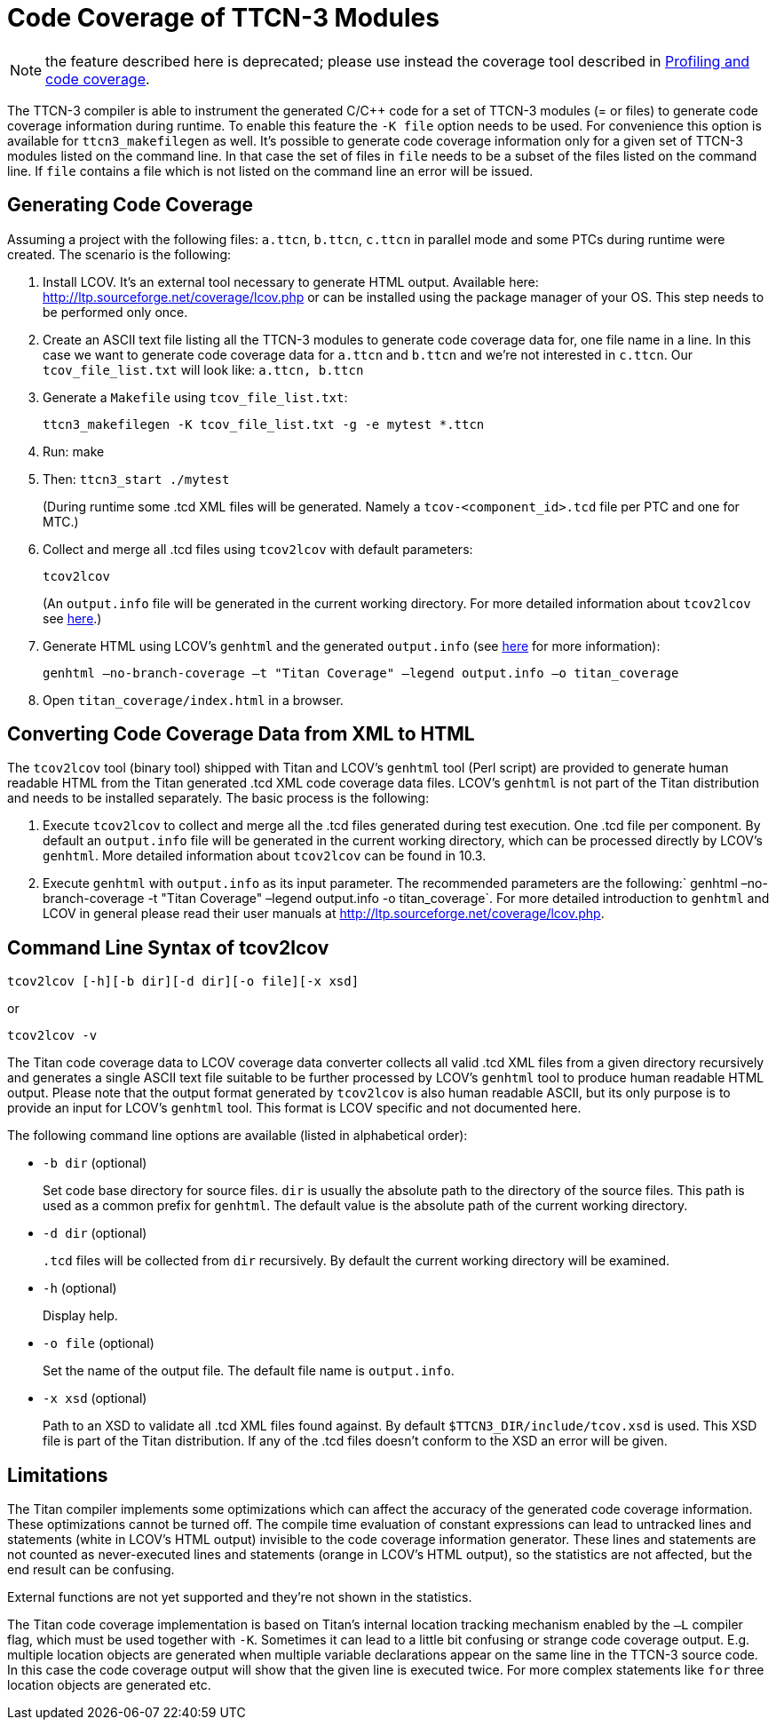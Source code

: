 = Code Coverage of TTCN-3 Modules

NOTE: the feature described here is deprecated; please use instead the coverage tool described in <<4-ttcn3_language_extensions.adoc#profiling-and-code-coverage, Profiling and code coverage>>.

The TTCN-3 compiler is able to instrument the generated C/{cpp} code for a set of TTCN-3 modules (= or files) to generate code coverage information during runtime. To enable this feature the `-K file` option needs to be used. For convenience this option is available for `ttcn3_makefilegen` as well. It’s possible to generate code coverage information only for a given set of TTCN-3 modules listed on the command line. In that case the set of files in `file` needs to be a subset of the files listed on the command line. If `file` contains a file which is not listed on the command line an error will be issued.

== Generating Code Coverage

Assuming a project with the following files: `a.ttcn`, `b.ttcn`, `c.ttcn` in parallel mode and some PTCs during runtime were created. The scenario is the following:

. Install LCOV. It’s an external tool necessary to generate HTML output. Available here: http://ltp.sourceforge.net/coverage/lcov.php or can be installed using the package manager of your OS. This step needs to be performed only once.

. Create an ASCII text file listing all the TTCN-3 modules to generate code coverage data for, one file name in a line. In this case we want to generate code coverage data for `a.ttcn` and `b.ttcn` and we’re not interested in `c.ttcn`. Our `tcov_file_list.txt` will look like: `a.ttcn, b.ttcn`

. Generate a `Makefile` using `tcov_file_list.txt`:
+
[source]
ttcn3_makefilegen -K tcov_file_list.txt -g -e mytest *.ttcn

. Run: make

. Then: `ttcn3_start ./mytest`
+
(During runtime some .tcd XML files will be generated. Namely a `tcov-<component_id>.tcd` file per PTC and one for MTC.)

. Collect and merge all .tcd files using `tcov2lcov` with default parameters:
+
[source]
tcov2lcov
+
(An `output.info` file will be generated in the current working directory. For more detailed information about `tcov2lcov` see <<command-line-syntax-of-tcov2lcov, here>>.)

. Generate HTML using LCOV’s `genhtml` and the generated `output.info` (see <<converting-code-coverage-data-from-xml-to-html, here>> for more information):
+
[source]
genhtml –no-branch-coverage –t "Titan Coverage" –legend output.info –o titan_coverage

. Open `titan_coverage/index.html` in a browser.

[[converting-code-coverage-data-from-xml-to-html]]
== Converting Code Coverage Data from XML to HTML

The `tcov2lcov` tool (binary tool) shipped with Titan and LCOV’s `genhtml` tool (Perl script) are provided to generate human readable HTML from the Titan generated .tcd XML code coverage data files. LCOV’s `genhtml` is not part of the Titan distribution and needs to be installed separately. The basic process is the following:

. Execute `tcov2lcov` to collect and merge all the .tcd files generated during test execution. One .tcd file per component. By default an `output.info` file will be generated in the current working directory, which can be processed directly by LCOV’s `genhtml`. More detailed information about `tcov2lcov` can be found in 10.3.
. Execute `genhtml` with `output.info` as its input parameter. The recommended parameters are the following:` genhtml –no-branch-coverage -t "Titan Coverage" –legend output.info -o titan_coverage`. For more detailed introduction to `genhtml` and LCOV in general please read their user manuals at http://ltp.sourceforge.net/coverage/lcov.php.

[[command-line-syntax-of-tcov2lcov]]
== Command Line Syntax of tcov2lcov

[source]
tcov2lcov [-h][-b dir][-d dir][-o file][-x xsd]

or

[source]
tcov2lcov -v

The Titan code coverage data to LCOV coverage data converter collects all valid .tcd XML files from a given directory recursively and generates a single ASCII text file suitable to be further processed by LCOV’s `genhtml` tool to produce human readable HTML output. Please note that the output format generated by `tcov2lcov` is also human readable ASCII, but its only purpose is to provide an input for LCOV’s `genhtml` tool. This format is LCOV specific and not documented here.

The following command line options are available (listed in alphabetical order):

* `-b dir` (optional)
+
Set code base directory for source files. `dir` is usually the absolute path to the directory of the source files. This path is used as a common prefix for `genhtml`. The default value is the absolute path of the current working directory.

* `-d dir` (optional)
+
`.tcd` files will be collected from `dir` recursively. By default the current working directory will be examined.

* `-h` (optional)
+
Display help.

* `-o file` (optional)
+
Set the name of the output file. The default file name is `output.info`.

* `-x xsd` (optional)
+
Path to an XSD to validate all .tcd XML files found against. By default `$TTCN3_DIR/include/tcov.xsd` is used. This XSD file is part of the Titan distribution. If any of the .tcd files doesn’t conform to the XSD an error will be given.

== Limitations

The Titan compiler implements some optimizations which can affect the accuracy of the generated code coverage information. These optimizations cannot be turned off. The compile time evaluation of constant expressions can lead to untracked lines and statements (white in LCOV’s HTML output) invisible to the code coverage information generator. These lines and statements are not counted as never-executed lines and statements (orange in LCOV’s HTML output), so the statistics are not affected, but the end result can be confusing.

External functions are not yet supported and they’re not shown in the statistics.

The Titan code coverage implementation is based on Titan’s internal location tracking mechanism enabled by the `–L` compiler flag, which must be used together with `-K`. Sometimes it can lead to a little bit confusing or strange code coverage output. E.g. multiple location objects are generated when multiple variable declarations appear on the same line in the TTCN-3 source code. In this case the code coverage output will show that the given line is executed twice. For more complex statements like `for` three location objects are generated etc.
